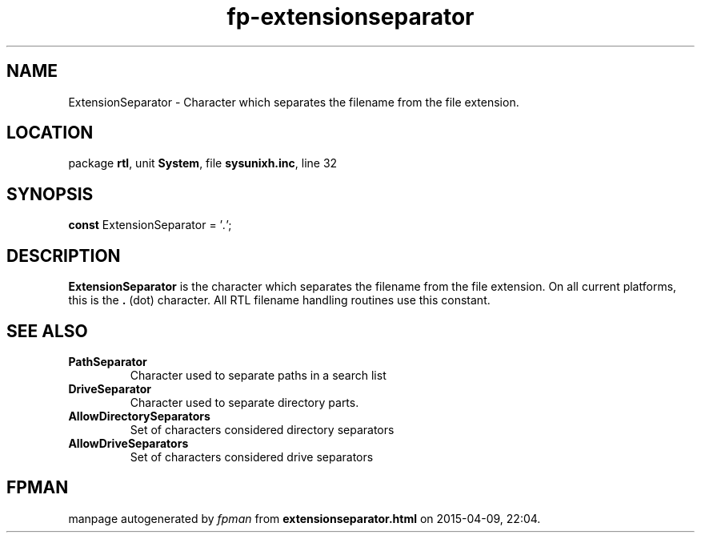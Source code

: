 .\" file autogenerated by fpman
.TH "fp-extensionseparator" 3 "2014-03-14" "fpman" "Free Pascal Programmer's Manual"
.SH NAME
ExtensionSeparator - Character which separates the filename from the file extension.
.SH LOCATION
package \fBrtl\fR, unit \fBSystem\fR, file \fBsysunixh.inc\fR, line 32
.SH SYNOPSIS
\fBconst\fR ExtensionSeparator = '\fI.\fR';

.SH DESCRIPTION
\fBExtensionSeparator\fR is the character which separates the filename from the file extension. On all current platforms, this is the \fB.\fR (dot) character. All RTL filename handling routines use this constant.


.SH SEE ALSO
.TP
.B PathSeparator
Character used to separate paths in a search list
.TP
.B DriveSeparator
Character used to separate directory parts.
.TP
.B AllowDirectorySeparators
Set of characters considered directory separators
.TP
.B AllowDriveSeparators
Set of characters considered drive separators

.SH FPMAN
manpage autogenerated by \fIfpman\fR from \fBextensionseparator.html\fR on 2015-04-09, 22:04.

